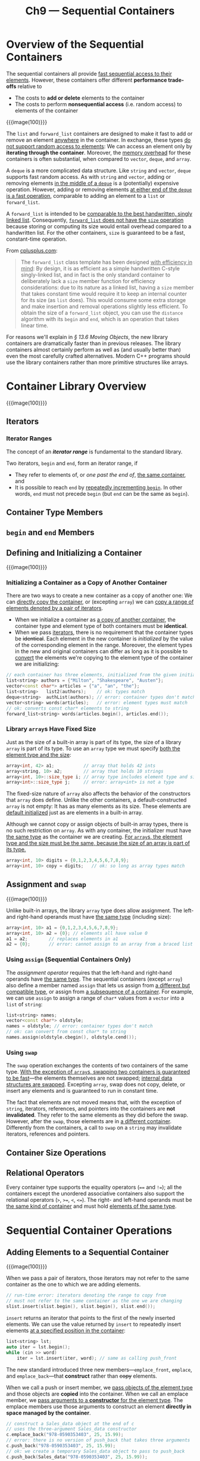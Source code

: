 #+title: Ch9 --- Sequential Containers

* Overview of the Sequential Containers

The sequential containers all provide _fast sequential access to their
elements_.  However, these containers offer different *performance
trade-offs* relative to
- The costs to *add or delete* elements to the container
- The costs to perform *nonsequential access* (i.e. random access) to
  elements of the container

{{{image(100)}}}
[[./ch9/sequential.png]]

The =list= and =forward_list= containers are designed to make it fast
to add or remove an element _anywhere_ in the container.  In exchange,
these types _do not support random access to elements_: We can access
an element only by *iterating through the container*.  Moreover, the
_memory overhead_ for these containers is often substantial, when
compared to =vector=, =deque=, and =array=.

A =deque= is a more complicated data structure.  Like =string= and
=vector=, =deque= supports fast random access.  As with =string= and
=vector=, adding or removing elements _in the middle of a =deque=_ is
a (potentially) expensive operation.  However, adding or removing
elements _at either end of the =deque= is a fast operation_,
comparable to adding an element to a =list= or =forward_list=.

A =forward_list= is intended to be _comparable to the best
handwritten, singly linked list_.  Consequently, _=forward_list= does
not have the =size= operation_ because storing or computing its size
would entail overhead compared to a handwritten list.  For the other
containers, =size= is guaranteed to be a fast, constant-time
operation.

From [[http://cplusplus.com/reference/forward_list/forward_list][cplusplus.com]]:
#+begin_quote
The =forward_list= class template has been designed _with efficiency
in mind_: By design, it is as efficient as a simple handwritten
C-style singly-linked list, and in fact is the only standard container
to deliberately lack a =size= member function for efficiency
considerations: due to its nature as a linked list, having a =size=
member that takes constant time would require it to keep an internal
counter for its size (as =list= does).  This would consume some extra
storage and make insertion and removal operations slightly less
efficient.  To obtain the size of a =forward_list= object, you can use
the =distance= algorithm with its =begin= and =end=, which is an
operation that takes linear time.
#+end_quote

#+begin_box
For reasons we'll explain in /§ 13.6 Moving Objects/, the new library
containers are dramatically faster than in previous releases.  The
library containers almost certainly perform as well as (and usually
better than) even the most carefully crafted alternatives.  Modern C++
programs should use the library containers rather than more primitive
structures like arrays.
#+end_box

* Container Library Overview

{{{image(100)}}}
[[./ch9/container-operations.png]]

** Iterators

*** Iterator Ranges

The concept of an */iterator range/* is fundamental to the standard
library.

Two iterators, =begin= and =end=, form an iterator range, if
- They refer to elements of, or /one past the end of/, _the same
  container_, and
- It is possible to reach =end= by _repeatedly incrementing =begin=_.
  In other words, =end= must not precede =begin= (but =end= can be the
  same as =begin=).

** Container Type Members

** =begin= and =end= Members

** Defining and Initializing a Container

{{{image(100)}}}
[[./ch9/constructors.png]]

*** Initializing a Container as a Copy of Another Container

There are two ways to create a new container as a copy of another one:
We can _directly copy the container_, or (excepting =array=) we can
_copy a range of elements denoted by a pair of iterators_.
- When we initialize a container as _a copy of another container_, the
  container type and element type of both containers must be
  *identical*.
- When we pass _iterators_, there is no requirement that the container
  types be +identical+.  Each element in the new container is
  /initialized/ by the value of the corresponding element in the
  range.  Moreover, the element types in the new and original
  containers can differ as long as it is possible to _convert_ the
  elements we're copying to the element type of the container we are
  initializing:
#+begin_src cpp
  // each container has three elements, initialized from the given initializers
  list<string> authors = {"Milton", "Shakespeare", "Austen"};
  vector<const char*> articles = {"a", "an", "the"};
  list<string>   list2(authors);    // ok: types match
  deque<string>  authList(authors); // error: container types don't match
  vector<string> words(articles);   // error: element types must match
  // ok: converts const char* elements to string
  forward_list<string> words(articles.begin(), articles.end());
#+end_src

*** Library =array=​s Have Fixed Size

Just as the size of a built-in array is part of its type, the size of
a library =array= is part of its type.  To use an =array= type we must
specify _both the element type and the size_:
#+begin_src cpp
  array<int, 42> a1;           // array that holds 42 ints
  array<string, 10> a2;        // array that holds 10 strings
  array<int, 10>::size_type i; // array type includes element type and size
  array<int>::size_type j;     // error: array<int> is not a type
#+end_src

The fixed-size nature of =array= also affects the behavior of the
constructors that =array= does define.  Unlike the other containers, a
default-constructed =array= is not empty: It has as many elements as
its size.  These elements are _default initialized_ just as are
elements in a built-in array.

Although we cannot copy or assign objects of built-in array types,
there is no such restriction on =array=.  As with any container, the
initializer must have _the same type_ as the container we are
creating.  _For =array=​s, the element type and the size must be the
same, because the size of an array is part of its type._
#+begin_src cpp
  array<int, 10> digits = {0,1,2,3,4,5,6,7,8,9};
  array<int, 10> copy = digits;   // ok: so long as array types match
#+end_src

** Assignment and =swap=

{{{image(100)}}}
[[./ch9/assignment.png]]

Unlike built-in arrays, the library =array= type does allow
assignment.  The left- and right-hand operands must have _the same
type_ (including size):
#+begin_src cpp
  array<int, 10> a1 = {0,1,2,3,4,5,6,7,8,9};
  array<int, 10> a2 = {0}; // elements all have value 0
  a1 = a2;        // replaces elements in a1
  a2 = {0};       // error: cannot assign to an array from a braced list
#+end_src

*** Using =assign= (Sequential Containers Only)

The /assignment operator/ requires that the left-hand and right-hand
operands have _the same type_.  The sequential containers (except
=array=) also define a member named =assign= that lets us assign from
_a different but compatible type_, or assign from _a subsequence of a
container_.  For example, we can use =assign= to assign a range of
=char*= values from a =vector= into a =list= of =string=:
#+begin_src cpp
  list<string> names;
  vector<const char*> oldstyle;
  names = oldstyle; // error: container types don't match
  // ok: can convert from const char* to string
  names.assign(oldstyle.cbegin(), oldstyle.cend());
#+end_src

*** Using =swap=

The =swap= operation exchanges the contents of two containers of the
same type.  _With the exception of =array=​s, swapping two containers
is guaranteed to be fast_---the elements themselves are not swapped;
_internal data structures are swapped_.  Excepting =array=, swap does
not copy, delete, or insert any elements and is guaranteed to run in
constant time.

The fact that elements are not moved means that, with the exception of
=string=, iterators, references, and pointers into the containers are
*not invalidated*.  They refer to the same elements as they did before
the swap.  However, after the =swap=, those elements are in _a
different container_.  Differently from the containers, a call to
=swap= on a =string= may invalidate iterators, references and
pointers.

** Container Size Operations

** Relational Operators

Every container type supports the equality operators (==== and =!==);
all the containers except the unordered associative containers also
support the relational operators (=>=, =>==, =<=, =<==).  The right-
and left-hand operands must be _the same kind of container_ and must
hold _elements of the same type_.

* Sequential Container Operations

** Adding Elements to a Sequential Container

{{{image(100)}}}
[[./ch9/add.png]]

When we pass a pair of iterators, those iterators may not refer to the
same container as the one to which we are adding elements.
#+begin_src cpp
  // run-time error: iterators denoting the range to copy from
  // must not refer to the same container as the one we are changing
  slist.insert(slist.begin(), slist.begin(), slist.end());
#+end_src

=insert= returns an iterator that points to the first of the newly
inserted elements.  We can use the value returned by =insert= to
repeatedly insert elements _at a specified position in the container_:
#+begin_src cpp
  list<string> lst;
  auto iter = lst.begin();
  while (cin >> word)
      iter = lst.insert(iter, word); // same as calling push_front
#+end_src

The new standard introduced three new members---​=emplace_front=,
=emplace=, and =emplace_back=---that *construct* rather than +copy+
elements.

When we call a push or insert member, we _pass objects of the element
type_ and those objects are *copied* into the container.  When we call
an emplace member, we _pass arguments to a *constructor* for the
element type_.  The emplace members use those arguments to construct
an element *directly in space managed by the container*.
#+begin_src cpp
  // construct a Sales_data object at the end of c
  // uses the three-argument Sales_data constructor
  c.emplace_back("978-0590353403", 25, 15.99);
  // error: there is no version of push_back that takes three arguments
  c.push_back("978-0590353403", 25, 15.99);
  // ok: we create a temporary Sales_data object to pass to push_back
  c.push_back(Sales_data("978-0590353403", 25, 15.99));

  // iter refers to an element in c, which holds Sales_data elements
  c.emplace_back(); // uses the Sales_data default constructor
  c.emplace(iter, "999-999999999"); // uses Sales_data(string)
  // uses the Sales_data constructor that takes an ISBN, a count, and a price
  c.emplace_front("978-0590353403", 25, 15.99);
#+end_src

** Accessing Elements

{{{image(100)}}}
[[./ch9/access.png]]

If we want to ensure that our index is valid, we can use the =at=
member instead.  The =at= member acts like the subscript operator, but
if the index is invalid, at throws an =out_of_range= exception:
#+begin_src cpp
  vector<string> svec; // empty vector
  cout << svec[0];     // run-time error: there are no elements in svec!
  cout << svec.at(0);  // throws an out_of_range exception
#+end_src

** Erasing Elements

{{{image(100)}}}
[[./ch9/erase.png]]

The following loop erases the odd elements in a =list=:
#+begin_src cpp
  list<int> lst = {0,1,2,3,4,5,6,7,8,9};
  auto it = lst.begin();
  while (it != lst.end()) {
      if (*it % 2)                // if the element is odd
          it = lst.erase(it);     // erase this element
      else
          ++it;
  }
#+end_src

** Specialized =forward_list= Operations

{{{image(100)}}}
[[./ch9/forward-list.png]]

When we add or remove an element in =forward_list=, the element
*before* the one we added or removed has a different successor.  To
add or remove an element, _we need access to its predecessor_ in order
to update that element's links.  Because these operations behave
differently from the operations on the other containers,
=forward_list= does not define =insert=, =emplace=, or =erase=.
Instead it defines members named =insert_after=, =emplace_after=, and
=erase_after=.  To support these operations, =forward_list= also
defines =before_begin=, which returns an *off-the-beginning iterator*.
This iterator lets us add or remove elements "after" the nonexistent
element before the first one in the list.

#+begin_src cpp
  forward_list<int> l = {0, 1, 2, 3, 4, 5, 6, 7, 8, 9};
  auto pre = l.before_begin();
  auto cur = l.begin();
  while (cur != l.end())
      if (*cur % 2) {
          cur = l.erase_after(pre);
      } else {
          pre = cur;
          ++cur;
      }
#+end_src

** Resizing a Container

{{{image(100)}}}
[[./ch9/resize.png]]

** Container Operations May Invalidate Iterators 🧐

Operations that add or remove elements from a container can invalidate
pointers, references, or iterators to container elements.

*** Avoid Storing the Iterator Returned from =end=

Don't cache the iterator returned from =end()= in loops that insert or
delete elements in a =deque=, =string=, or =vector=.

#+begin_src cpp
  // safer: recalculate end on each trip whenever the loop adds/erases elements
  while (begin != v.end()) {
      // do some processing
      ++begin; // advance begin because we want to insert after this element
      begin = v.insert(begin, 42); // insert the new value
      ++begin;           // advance begin past the element we just added
  }
#+end_src

* How a =vector= Grows

When they have to get new memory, =vector= and =string=
implementations typically _allocate capacity beyond what is
immediately needed_.  The container holds this storage in reserve and
uses it to allocate new elements as they are added.  In practice, a
=vector= usually grows more efficiently than a =list= or a =deque=,
even though the vector has to move all of its elements each time it
reallocates memory.

** Members to Manage Capacity

{{{image(100)}}}
[[./ch9/size-management.png]]

** capacity and size

Each =vector= implementation can choose its own allocation strategy.
However, it must not allocate new memory until it is *forced* to do
so.

* Additional =string= Operations



* Container Adaptors
* Defined Terms
